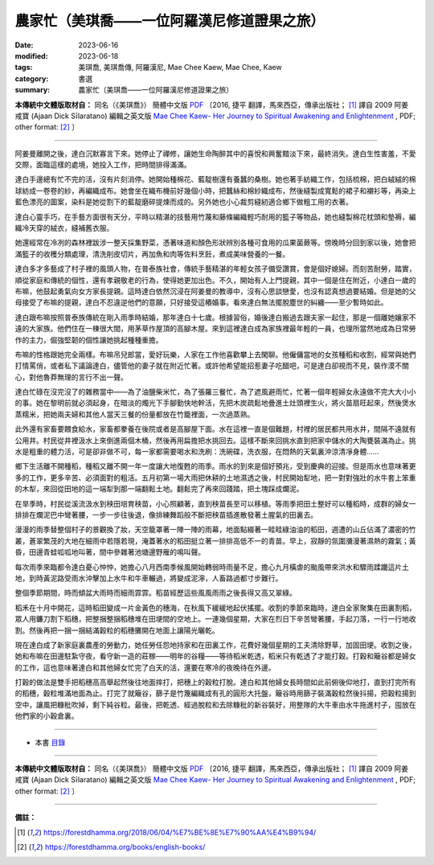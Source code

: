 ===============================================
農家忙（美琪喬——一位阿羅漢尼修道證果之旅）
===============================================

:date: 2023-06-16
:modified: 2023-06-18
:tags: 美琪喬, 美琪喬傳, 阿羅漢尼, Mae Chee Kaew, Mae Chee, Kaew
:category: 書選
:summary: 農家忙（美琪喬——一位阿羅漢尼修道證果之旅）


**本傳統中文體版取材自：** 同名（《美琪喬》） 簡體中文版  `PDF <https://forestdhamma.org/ebooks/chinese/pdf/mck-chinese.pdf>`__ 〔2016, 捷平 翻譯，馬來西亞，傳承出版社； [1]_ 譯自 2009 阿姜 戒寶 (Ajaan Dick Sīlaratano) 編輯之英文版 `Mae Chee Kaew- Her Journey to Spiritual Awakening and Enlightenment <https://forestdhamma.org/ebooks/english/pdf/Mae_Chee_Kaew.pdf>`__ , PDF; other format:  [2]_ 〕

------

阿姜曼離開之後，達白沉默寡言下來。她停止了禪修，讓她生命陶醉其中的喜悅和興奮黯淡下來，最終消失。達白生性害羞，不愛交際，面臨這樣的處境，她投入工作，把時間排得滿滿。

達白手邊總有忙不完的活，沒有片刻消停。她開始種棉花、藍靛樹還有養蠶的桑樹。她也著手紡織工作，包括梳棉，把白絨絨的棉球紡成一卷卷的紗，再編織成布。她會坐在織布機前好幾個小時，把蠶絲和棉紗織成布，然後縫製成寬鬆的裙子和襯衫等，再染上藍色漂亮的圖案，染料是她從割下的藍靛磨碎提煉而成的。另外她也小心裁剪縫紉適合鄉下做粗工用的衣著。

達白心靈手巧，在手藝方面很有天分，平時以精湛的技藝用竹蔑和藤條編織輕巧耐用的籃子等物品，她也縫製棉花枕頭和墊褥，編織冷天穿的絨衣，縫補舊衣服。

她還經常在冷冽的森林裡跋涉一整天採集野菜，憑著味道和顏色形狀辨別各種可食用的瓜果菌蕨等。傍晚時分回到家以後，她會把滿籃子的收穫分類處理，清洗削皮切片，再加魚和肉等佐料烹飪，煮成美味營養的一餐。

達白多才多藝成了村子裡的風頭人物，在普泰族社會，傳統手藝精湛的年輕女孩子備受讚賞，會是個好媳婦。而刻苦耐勞，踏實，順從家庭和傳統的個性，還有孝親敬老的行為，使得她更加出色。不久，開始有人上門提親，其中一個是住在附近，小達白一歲的布嘛，他鼓起勇氣向女方家長提親。這時達白依然沉浸在阿姜曼的教導中，沒有心思談戀愛，也沒有認真想過要結婚。但是她的父母接受了布嘛的提親，達白不忍違逆他們的意願，只好接受這樁婚事。看來達白無法擺脫塵世的糾纏——至少暫時如此。

達白跟布嘛按照普泰族傳統在剛入雨季時結婚，那年達白十七歲。根據習俗，婚後達白搬過去跟夫家一起住，那是一個離她孃家不遠的大家族。他們住在一棟很大間，用茅草作屋頂的高腳木屋。來到這裡達白成為家族裡最年輕的一員，也理所當然地成為日常勞作的主力，倔強堅韌的個性讓她挑起種種重擔。

布嘛的性格跟她完全兩樣。布嘛吊兒郎當，愛好玩樂，人家在工作他喜歡攀上去閑聊。他僱傭當地的女孩種稻和收割，經常與她們打情罵俏，或者私下議論達白，儘管他的妻子就在附近忙著。或許他希望能招惹妻子吃醋吧，可是達白卻視而不見，裝作漠不關心，對他魯莽無理的言行不出一聲。

達白忙碌在沒完沒了的雜務當中——為了油鹽柴米忙，為了張羅三餐忙，為了遮風避雨忙，忙著一個年輕婦女永遠做不完大大小小的事。她在黎明前就必須起身，在暗淡的燭光下手腳勤快地幹活，先把木炭疏鬆地疊進土灶頭裡生火，將火苗扇旺起來，然後煲水蒸糯米，把她兩夫婦和其他人當天三餐的份量都放在竹籠裡面，一次過蒸熟。

此外還有家畜要餵食給水，家畜都豢養在後院或者是高腳屋下面。水在這裡一直是個難題，村裡的居民都共用水井，間隔不遠就有公用井。村民從井裡汲水上來倒進兩個木桶，然後再用扁擔把水挑回去。這樣不斷來回挑水直到把家中儲水的大陶甕裝滿為止。挑水是粗重的體力活，可是卻非做不可，每一家都需要喝水和洗刷：洗碗碟，洗衣服，在悶熱的天氣裏沖涼清凈身體……

鄉下生活離不開種稻，種稻又離不開一年一度讓大地復甦的雨季。雨水的到來是個好預兆，受到慶典的迎接。但是雨水也意味著更多的工作，更多辛苦、必須面對的粗活。五月初第一場大雨把休耕的土地濕透之後，村民開始犁地，把一對對強壯的水牛套上笨重的木犁，來回從田地的這一端犁到那一端翻鬆土地。翻鬆完了再來回踐踏，把土塊踩成爛泥。

在旱季時，村民從溪流汲水到秧田培育秧苗，小心照顧著，直到秧苗長至可以移植。等雨季把田土整好可以種稻時，成群的婦女一排排在爛泥巴中彎著腰，一步一步往後退，像排練舞蹈般不斷把秧苗插進散發著土腥氣的田裏去。

漫漫的雨季替整個村子的景觀換了妝，天空籠罩著一陣一陣的雨幕，地面點綴著一畦畦綠油油的稻田，週遭的山丘佔滿了濃密的竹叢，蒼翠繁茂的大地在細雨中若隱若現，淹蓋著水的稻田挺立著一排排高低不一的青苗。早上，寂靜的氛圍瀰漫著濕熱的霧氣；黃昏，田邊青蛙呱呱地叫著，間中參雜著池塘邊野雁的鳴叫聲。

每次雨季來臨都令達白憂心忡忡，她擔心八月西南季候風開始轉弱時雨量不足，擔心九月橫虐的颱風帶來洪水和驟雨蹂躪這片土地，到時黃泥路受雨水沖擊加上水牛和牛車輾過，將變成泥濘，人畜路過都寸步難行。

整個季節期間，時而傾盆大雨時而細雨霏霏。稻苗經歷這些風風雨雨之後長得又高又翠綠。

稻禾在十月中開花，這時稻田變成一片金黃色的穗海，在秋風下緩緩地起伏搖擺。收割的季節來臨時，達白全家聚集在田裏割稻，眾人用鐮刀割下稻穗，把整捆整捆稻穗堆在田埂間的空地上。一連幾個星期，大家在烈日下辛苦彎著腰，手起刀落，一行一行地收割。然後再把一捆一捆結滿穀粒的稻穗攤開在地面上讓陽光曬乾。

現在達白成了新家庭裏農產的勞動力，她任勞任怨地持家和在田裏工作，花費好幾個星期的工夫清除野草，加固田埂。收割之後，她和布嘛在田邊駐紮守夜，看守新一造的莊稼——明年的谷糧——等待稻米乾透，稻米只有乾透了才能打穀。打穀和簸谷都是婦女的工作，這也意味著達白和其他婦女忙完了白天的活，還要在寒冷的夜晚待在外邊。

打穀的做法是雙手把稻穗高高舉起然後往地面摔打，把穗上的穀粒打脫。達白和其他婦女長時間如此前俯後仰地打，直到打完所有的稻穗，穀粒堆滿地面為止。打完了就簸谷，篩子是竹篾編織成有孔的圓形大托盤，簸谷時用篩子裝滿穀粒然後抖揚，把穀粒揚到空中，讓風把糠秕吹掉，剩下純谷粒。最後，把乾透、經過脫粒和去除糠秕的新谷裝好，用整隊的大牛車由水牛拖進村子，囤放在他們家的小穀倉裏。

------

- 本書 `目錄 <{filename}mae-chee-kaew%zh.rst>`_

------

**本傳統中文體版取材自：** 同名（《美琪喬》） 簡體中文版  `PDF <https://forestdhamma.org/ebooks/chinese/pdf/mck-chinese.pdf>`__ 〔2016, 捷平 翻譯，馬來西亞，傳承出版社； [1]_ 譯自 2009 阿姜 戒寶 (Ajaan Dick Sīlaratano) 編輯之英文版 `Mae Chee Kaew- Her Journey to Spiritual Awakening and Enlightenment <https://forestdhamma.org/ebooks/english/pdf/Mae_Chee_Kaew.pdf>`__ , PDF; other format:  [2]_ 〕

------

**備註：**

.. [1] https://forestdhamma.org/2018/06/04/%E7%BE%8E%E7%90%AA%E4%B9%94/

.. [2] https://forestdhamma.org/books/english-books/ 


..
  2023-06-18, create rst on 2023-06-16

